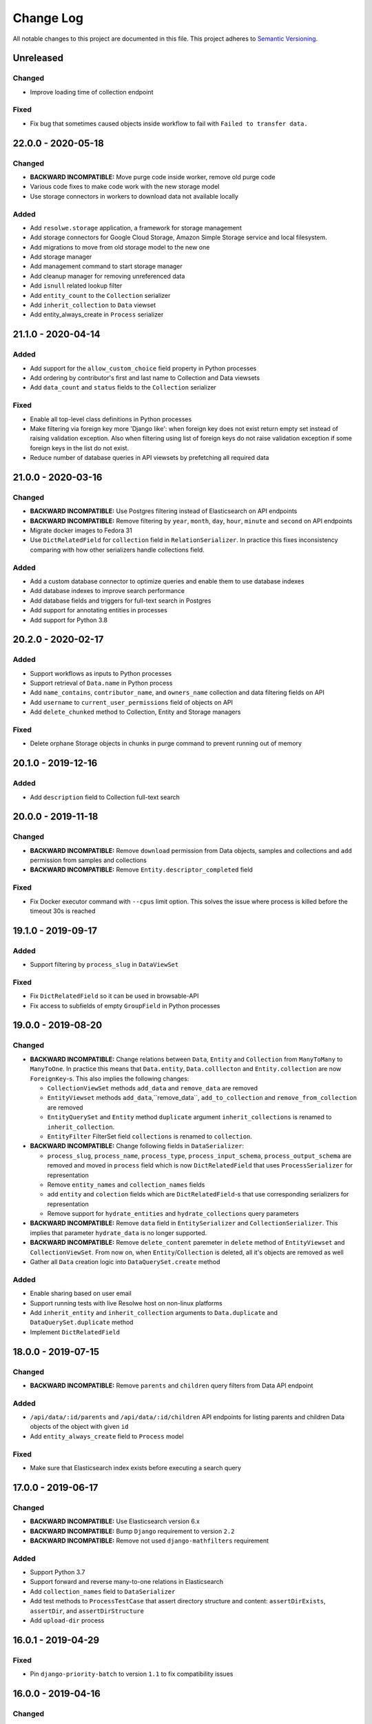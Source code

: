 ##########
Change Log
##########

All notable changes to this project are documented in this file.
This project adheres to `Semantic Versioning <http://semver.org/>`_.


==========
Unreleased
==========

Changed
-------
- Improve loading time of collection endpoint

Fixed
-----
- Fix bug that sometimes caused objects inside workflow to fail with
  ``Failed to transfer data.``
 

===================
22.0.0 - 2020-05-18
===================

Changed
-------
- **BACKWARD INCOMPATIBLE:** Move purge code inside worker, remove old purge
  code
- Various code fixes to make code work with the new storage model
- Use storage connectors in workers to download data not available locally


Added
-----
- Add ``resolwe.storage`` application, a framework for storage management
- Add storage connectors for Google Cloud Storage, Amazon Simple Storage
  service and local filesystem.
- Add migrations to move from old storage model to the new one
- Add storage manager
- Add management command to start storage manager
- Add cleanup manager for removing unreferenced data
- Add ``isnull`` related lookup filter
- Add ``entity_count`` to the ``Collection`` serializer
- Add ``inherit_collection`` to ``Data`` viewset
- Add entity_always_create in ``Process`` serializer


===================
21.1.0 - 2020-04-14
===================

Added
-----
- Add support for the ``allow_custom_choice`` field property in Python
  processes
- Add ordering by contributor's first and last name to Collection and Data
  viewsets
- Add ``data_count`` and ``status`` fields to the ``Collection`` serializer

Fixed
-----
- Enable all top-level class definitions in Python processes
- Make filtering via foreign key more 'Django like': when foreign key does
  not exist return empty set instead of raising validation exception.
  Also when filtering using list of foreign keys do not raise validation
  exception if some foreign keys in the list do not exist.
- Reduce number of database queries in API viewsets by prefetching all
  required data


===================
21.0.0 - 2020-03-16
===================

Changed
-------
- **BACKWARD INCOMPATIBLE:** Use Postgres filtering instead of Elasticsearch
  on API endpoints
- **BACKWARD INCOMPATIBLE:** Remove filtering by ``year``, ``month``, ``day``,
  ``hour``, ``minute`` and ``second`` on API endpoints
- Migrate docker images to Fedora 31
- Use ``DictRelatedField`` for ``collection`` field in ``RelationSerializer``.
  In practice this fixes inconsistency comparing with how other serializers
  handle collections field.

Added
-----
- Add a custom database connector to optimize queries and enable them to use
  database indexes
- Add database indexes to improve search performance
- Add database fields and triggers for full-text search in Postgres
- Add support for annotating entities in processes
- Add support for Python 3.8


===================
20.2.0 - 2020-02-17
===================

Added
-----
- Support workflows as inputs to Python processes
- Support retrieval of ``Data.name`` in Python process
- Add ``name_contains``, ``contributor_name``, and ``owners_name`` collection
  and data filtering fields on API
- Add ``username`` to ``current_user_permissions`` field of objects on API
- Add ``delete_chunked`` method to Collection, Entity and Storage managers

Fixed
-----
- Delete orphane Storage objects in chunks in purge command to prevent running
  out of memory


===================
20.1.0 - 2019-12-16
===================

Added
-----
- Add ``description`` field to Collection full-text search


===================
20.0.0 - 2019-11-18
===================

Changed
-------
- **BACKWARD INCOMPATIBLE:** Remove ``download`` permission from Data objects,
  samples and collections and ``add`` permission from samples and collections
- **BACKWARD INCOMPATIBLE:** Remove ``Entity.descriptor_completed`` field

Fixed
-----
- Fix Docker executor command with ``--cpus`` limit option. This solves the
  issue where process is killed before the timeout 30s is reached


===================
19.1.0 - 2019-09-17
===================

Added
-----
- Support filtering by ``process_slug`` in ``DataViewSet``

Fixed
-----
- Fix ``DictRelatedField`` so it can be used in browsable-API
- Fix access to subfields of empty ``GroupField`` in Python processes


===================
19.0.0 - 2019-08-20
===================

Changed
-------
- **BACKWARD INCOMPATIBLE:** Change relations between ``Data``, ``Entity`` and
  ``Collection`` from ``ManyToMany`` to ``ManyToOne``. In practice this means
  that ``Data.entity``, ``Data.colllecton`` and ``Entity.collection`` are now
  ``ForeignKey``-s. This also implies the following changes:

  - ``CollectionViewSet`` methods ``add_data`` and ``remove_data`` are removed
  - ``EntityViewset`` methods ``add_data``,``remove_data``,
    ``add_to_collection`` and ``remove_from_collection`` are removed
  - ``EntityQuerySet`` and ``Entity`` method ``duplicate`` argument
    ``inherit_collections`` is renamed to ``inherit_collection``.
  - ``EntityFilter`` FilterSet field ``collections`` is renamed to
    ``collection``.
- **BACKWARD INCOMPATIBLE:** Change following fields in ``DataSerializer``:

  - ``process_slug``, ``process_name``, ``process_type``,
    ``process_input_schema``, ``process_output_schema`` are removed and moved
    in ``process`` field which is now ``DictRelatedField`` that uses
    ``ProcessSerializer`` for representation
  - Remove ``entity_names`` and ``collection_names`` fields
  - add ``entity`` and ``colection`` fields which are ``DictRelatedField``-s
    that use corresponding serializers for representation
  - Remove support for ``hydrate_entities`` and ``hydrate_collections``
    query parameters
- **BACKWARD INCOMPATIBLE:** Remove ``data`` field in ``EntitySerializer``
  and ``CollectionSerializer``. This implies that parameter ``hydrate_data``
  is no longer supported.
- **BACKWARD INCOMPATIBLE:** Remove ``delete_content`` paremeter in ``delete``
  method of ``EntityViewset`` and ``CollectionViewSet``. From now on, when
  ``Entity``/``Collection`` is deleted, all it's objects are removed as well
- Gather all ``Data`` creation logic into ``DataQuerySet.create`` method

Added
-----
- Enable sharing based on user email
- Support running tests with live Resolwe host on non-linux platforms
- Add ``inherit_entity`` and ``inherit_collection`` arguments to
  ``Data.duplicate`` and ``DataQuerySet.duplicate`` method
- Implement ``DictRelatedField``


===================
18.0.0 - 2019-07-15
===================

Changed
-------
- **BACKWARD INCOMPATIBLE:** Remove ``parents`` and ``children`` query filters
  from Data API endpoint

Added
-----
- ``/api/data/:id/parents`` and ``/api/data/:id/children`` API endpoints for
  listing parents and children Data objects of the object with given ``id``
- Add ``entity_always_create`` field to ``Process`` model

Fixed
-----
- Make sure that Elasticsearch index exists before executing a search query


===================
17.0.0 - 2019-06-17
===================

Changed
-------
- **BACKWARD INCOMPATIBLE:** Use Elasticsearch version 6.x
- **BACKWARD INCOMPATIBLE:** Bump ``Django`` requirement to version ``2.2``
- **BACKWARD INCOMPATIBLE:** Remove not used ``django-mathfilters``
  requirement

Added
-----
- Support Python 3.7
- Support forward and reverse many-to-one relations in Elasticsearch
- Add ``collection_names`` field to ``DataSerializer``
- Add test methods  to ``ProcessTestCase`` that assert directory structure and
  content: ``assertDirExists``, ``assertDir``, and ``assertDirStructure``
- Add ``upload-dir`` process


===================
16.0.1 - 2019-04-29
===================

Fixed
-----
- Pin ``django-priority-batch`` to version ``1.1`` to fix compatibility issues


===================
16.0.0 - 2019-04-16
===================

Changed
-------
- **BACKWARD INCOMPATIBLE:** Access to DataField members (in Python process
  input) changed from dict to Python objects. For example,
  ``input_field.file_field['name']`` changed to
  ``input_field.file_field.path``.
- **BACKWARD INCOMPATIBLE:** Filters that are based on ``django-filter``
  ``FilterSet`` now use dict-declaring-syntax. This requires that subclasses
  of respective filters modify their syntax too.
- Interactively save results in Python processes

Added
-----
- Add get_data_id_by_slug method to Python processes' Process class
- Python process syntax enhancements:

  - Support ``.entity_name`` in data inputs
  - Easy access to process resources through ``self.resources``
- Raise error if ViewSet receives invalid filter parameter(s)
- Report process error for exceptions in Python processes
- Report process error if spawning fails
- Automatically export files for spawned processes (in Python process syntax)
- Import files of Python process FileField inputs (usage:
  `inputs.src.import_file()`)

Fixed
-----
- Interactively write to standard output within Python processes
- Fix writing to integer and float output fields
- Allow non-required ``DataField`` as Python process input


===================
15.0.1 - 2019-03-19
===================

Fixed
-----
- Fix storage migration to use less memory


===================
15.0.0 - 2019-03-19
===================

Changed
-------
- Log plumbum commands to standard output
- Change storage data relation from many-to-one to many-to-many
- Moved ``purged`` field from ``Data`` to ``DataLocation`` model

Added
-----
- Add ``run_process`` method to ``Process`` to support triggering
  of a new process from the running Python process
- Add DataLocation model and pair it with Data model to handle data location
- Add ``entity_names`` field to ``DataSerializer``
- Support duplication of ``Data``, ``Entity`` and ``Collection``
- Support moving entities between collections
- Support relations requirement in process syntax


===================
14.4.0 - 2019-03-07
===================

Changed
-------
- Purge processes only not jet purged Data objects

Fixed
-----
- Allow references to missing Data objects in the output of finished Data
  objects, as we don't have the control over what (and when) is deleted


===================
14.3.0 - 2019-02-19
===================

Added
-----
- Add ``scheduled`` field to ``Data`` objects to store the date when object
  was dispatched to the scheduling system
- Add ``purge`` field to ``Data`` model that indicates whether ``Data`` object
  was processed by ``purge``

Fixed
-----
- Make Elasticsearch build arguments cache thread-safe and namespace cache
  keys to make sure they don't interfere
- Trigger the purge outside of the transaction, to make sure the Data object
  is commited in the database when purge worger grabs it


===================
14.2.0 - 2019-01-28
===================

Added
-----
- Add ``input`` Jinja filter to access input fields


===================
14.1.0 - 2019-01-17
===================

Added
-----
- Add ``assertFilesExist`` method to ``ProcessTestCase``
- Add ``clean_test_dir`` management command that removes files created during
  testing

Fixed
-----
- Support registration of Python processes inherited from ``process.Process``
- Skip docker image pull if image exists locally. This solves the issue
  where pull would fail if process uses an image that is only used locally.


===================
14.0.1 - 2018-12-17
===================

Fixed
-----
- Make sure that tmp dir exists in Docker executor


===================
14.0.0 - 2018-12-17
===================

Changed
-------
- **BACKWARD INCOMPATIBLE:** Run data purge in a separate worker to make sure
  that listener replies to the executor within 60 seconds
- Use batcher for spawned processes in listener
- Increase Docker's memory limit for 100MB to make sure processes are not
  killed when using all available memory and tune Docker memory limits to
  avoid OOM.

Added
-----
- Raise an exception in Docker executor if container doesn't start for 60
  seconds
- Set ``TMPDIR`` environment variable in Docker executor to ``.tmp`` dir in
  data directory to prevent filling up container's local storage

Fixed
-----
- Process SIGTERM signal in executor as expected - set the Data status to
  error and set the process_error field
- Clear cached Django settings from the manager's shared state on startup


===================
13.3.0 - 2018-11-20
===================

Changed
-------
- Switch channels_redis dependency to upstream version

Added
-----
- Python execution engine
- Support multiple entity types
- Support extending viewsets with custom filter methods
- Add `tags` attribute to ``ProcessTestCase.run_process`` method which
  adds listed tag to the created ``Data`` object
- Copy ``Data`` objects tags from parent objects for spawned ``Data``
  objects and ``Data`` objects created by workflows

Fixed
-----
- Fix manager shutdown in the test runner. If an unrecoverable exception
  occurred while running a test, and never got caught (e.g. an unpicklable
  exception in a parallel test worker), the listener would not get terminated
  properly, leading to a hang.
- Data and collection name API filters were fixed to work as expected (ngrams
  was switched to raw).


===================
13.2.0 - 2018-10-23
===================

Added
-----
- Use prioritized batcher in listener


===================
13.1.0 - 2018-10-19
===================

Added
-----
- Use batching for ES index builds

Fixed
-----
- Fix handling of M2M dependencies in ES indexer


===================
13.0.0 - 2018-10-10
===================

Changed
-------
- **BACKWARD INCOMPATIBLE:** Remove Data descriptors from Entity Elasticsearch
  index
- Support searching by ``slug`` and ``descriptor_data`` in entity viewset text
  search

Added
-----
- Add tags to collections


===================
12.0.0 - 2018-09-18
===================

Changed
-------
- **BACKWARD INCOMPATIBLE:** Switch ``Collection`` and ``Entity`` API viewsets
  to use Elasticsearch
- **BACKWARD INCOMPATIBLE:** Refactor ``Relation`` model, which includes:

  - renaming ``position`` to ``partition``
  - renaming ``label`` to ``category`` and making it required
  - adding ``unit``
  - making ``collection`` field required
  - requiring unique combination of ``collection`` and ``category``
  - renaming partition's ``position`` to ``label``
  - adding (integer) ``position`` to partition (used for sorting)
  - deleting ``Relation`` when the last ``Entity`` is removed
- **BACKWARD INCOMPATIBLE:** Remove rarely used parameters of the ``register``
  command ``--path`` and ``--schemas``.
- Omit ``current_user_permissions`` field in serialization if only a subset of
  fields is requested
- Allow slug to be null on update to enable slug auto-generation
- Retire obsolete processes. We have added the ``is_active`` field to the
  Process model. The field is read-only on the API and can only be changed
  through Django ORM. Inactive processes can not be executed. The ``register``
  command was extended with the ``--retire`` flag that removes old process
  versions which do not have associated data. Then it finds the processes that
  have been registered but do not exist in the code anymore, and:

  - If they do not have data: removes them
  - If they have data: flags them not active (``is_active=False``)

Added
-----
- Add support for URLs in ``basic:file:`` fields in Django tests
- Add ``collections`` and ``entities`` fields to Data serializer, with optional
  hydration using ``hydrate_collections`` and/or ``hydrate_entities``
- Support importing large files from Google Drive in re-import
- Add ``python3-plumbum`` package to resolwe/base:ubuntu-18.04 image

Fixed
-----
- Prevent mutation of ``input_`` parameter in ``ProcessTestCase.run_process``
- Return 400 instead of 500 error when slug already exists
- Add trailing colon to process category default
- Increase stdout buffer size in the Docker executor


===================
11.0.0 - 2018-08-13
===================

Changed
-------
- **BACKWARD INCOMPATIBLE:** Remove option to list all objects on Storage API
  endpoint
- Make the main executor non-blocking by using Python asyncio
- Debug logs are not send from executors to the listener anymore to limit the
  amount of traffic on Redis

Added
-----
- Add size to Data serializer
- Implement ``ResolweSlugRelatedField``. As a result, ``DescriptorSchema``
  objects can only be referenced by ``slug`` (instead of ``id``)
- Add options to filter by ``type`` and ``scheduling_class`` on Process API
  endpoint

Fixed
-----
- Inherit collections from ``Entity`` when adding ``Data`` object to it


===================
10.1.0 - 2018-07-16
===================

Changed
-------
- Lower the level of all ``INFO`` logs in elastic app to ``DEBUG``

Added
-----
- Add load tracking to the listener with log messages on overload
- Add job partition selection in the SLURM workload connector
- Add ``slug`` Jinja filter
- Set ``Data`` status to ``ERROR`` if executor is killed by the scheduling
  system

Fixed
-----
- Include the manager in the documentation, make sure all references work
  and tidy the content up a bit


===================
10.0.1 - 2018-07-07
===================

Changed
-------
- Convert the listener to use asyncio
- Switched to ``channels_redis_persist`` temporarily to mitigate connection
  storms

Fixed
-----
- Attempt to reconnect to Redis in the listener in case of connection
  errors


===================
10.0.0 - 2018-06-19
===================

Changed
-------
- **BACKWARD INCOMPATIBLE:** Drop support for Python 3.4 and 3.5
- **BACKWARD INCOMPATIBLE:** Start using Channels 2.x

Added
-----
- Add the options to skip creating of fresh mapping after dropping ES indices
  with ``elastic_purge`` management command
- Add ``dirname`` and ``relative_path`` Jinja filters


==================
9.0.0 - 2018-05-15
==================

Changed
-------
- Make sorting by contributor case insensitive in Elasticsearch endpoints
- Delete ES documents in post delete signal instead of pre delete one

Added
-----
- **BACKWARD INCOMPATIBLE:** Add on-register validation of default values in
  process and schemas
- **BACKWARD INCOMPATIBLE:** Validate that field names in processes and
  schemas start with a letter and only contain alpha-numeric characters
- Support Python 3.6
- Add ``range`` parameter and related validation to fields of type
  ``basic:integer:``, ``basic:decimal``, ``list:basic:integer:`` and
  ``list:basic:decimal``
- Support filtering and sorting by ``process_type`` parameter on Data API
  endpoint
- Add ``dirname`` Jinja filter
- Add ``relative_path`` Jinja filter

Fixed
-----
- Add missing ``list:basic:decimal`` type to JSON schema
- Don't crash on empty ``in`` lookup
- Fix {{ requirements.resources.* }} variables in processes to take in to
  the account overrides specified in Django settings
- Create Elasticsearch mapping even if there is no document to push


==================
8.0.0 - 2018-04-11
==================

Changed
-------
- **BACKWARD INCOMPATIBLE:** Use Elasticsearch version 5.x
- **BACKWARD INCOMPATIBLE:** Raise an error if an invalid query argument is
  used in Elasticsearch viewsets
- **BACKWARD INCOMPATIBLE:** Switch ``Data`` API viewset to use Elasticsearch
- Terminate the executor if listener response with error message
- ``verbosity`` setting is no longer propagated to the executor
- Only create Elasticsearch mappings on first push

Added
-----
- Add ``sort`` argument to ``assertFile`` and ``assertFiles`` methods in
  ``ProcessTestCase`` to sort file lines before asserting the content
- Add ``process_slug`` field to ``DataSerializer``
- Improve log messages in executor and workload connectors
- Add ``process_memory`` and ``process_cores`` fields to ``Data`` model and
  ``DataSerializer``
- Support lookup expressions (``lt``, ``lte``, ``gt``, ``gte``, ``in``,
  ``exact``) in ES viewsets
- Support for easier dynamic composition of type extensions
- Add ``elastic_mapping`` management command

Fixed
-----
- Fix Elasticsearch index rebuilding after a dependant object is deleted
- Send response to executor even if data object was already deleted
- Correctly handle reverse m2m relations when processing ES index dependencies


==================
7.0.0 - 2018-03-12
==================

Changed
-------
- **BACKWARD INCOMPATIBLE:** Remove Ubuntu 17.04 base Docker image due to end
  of lifetime
- **BACKWARD INCOMPATIBLE:** Remove support for Jinja in ``DescriptorSchema``'s
  default values
- **BACKWARD INCOMPATIBLE:** Remove ``CONTAINER_IMAGE`` configuration option
  from the Docker executor; if no container image is specified for a process
  using the Docker executor, the same pre-defined default image is used
  (currently this is ``resolwe/base:ubuntu-16.04``)
- Add mechanism to change test database name from the environment, appending a
  ``_test`` suffix to it; this replaces the static name used before

Added
-----
- Add Ubuntu 17.10 and Ubuntu 18.04 base Docker images
- Add database migration operations for process schema migrations
- Add ``delete_chunked`` method to ``Data`` objects queryset which is needed
  due to Django's extreme memory usage when deleting a large count of ``Data``
  objects
- Add ``validate_process_types`` utility function, which checks that all
  registered processes conform to their supertypes
- Add ``FLOW_CONTAINER_VALIDATE_IMAGE`` setting which can be used to validate
  container image names
- Only pull Docker images at most once per process in ``list_docker_images``
- Add ``FLOW_PROCESS_MAX_CORES`` Django setting to limit the number of CPU
  cores used by a process

Fixed
-----
- Make parallel test suite worker threads clean up after initialization
  failures
- Add mechanism to override the manager's control channel prefix from the
  environment
- Fix deletion of a ``Data`` objects which belongs to more than one ``Entity``
- Hydrate paths in ``refs`` of ``basic:file:``, ``list:basic:file:``,
  ``basic:dir:`` and ``list:basic:dir:`` fields before processing ``Data``
  object


==================
6.1.0 - 2018-02-21
==================

Changed
-------
- Remove runtime directory during general data purge instead of immediately
  after each process finishes
- Only process the Data object (and its children) for which the dispatcher's
  ``communicate()`` was triggered
- Propagate logging messages from executors to the listener
- Use process' slug instead of data id when logging errors in listener
- Improve log messages in dispatcher

Added
-----
- Add ``descriptor_completed`` field to the ``Entity`` filter
- Validate manager semaphors after each test case, to ease debugging of tests
  which execute processes

Fixed
-----
- Don't set Data object's status to error if executor is run multiple times to
  mitigate the Celery issue of tasks being run multiple times
- Make management commands respect the set verbosity level


==================
6.0.1 - 2018-01-29
==================

Fixed
-----
- Make manager more robust to ORM/database failures during data object
  processing
- Rebuild the ElasticSearch index after permission is removed from an object
- Trim ``Data.process_error``, ``Data.process_warning`` and
  ``Data.process_info`` fields before saving them
- Make sure values in ``Data.process_error``, ``Data.process_warning`` and
  ``Data.process_info`` cannot be overwritten
- Handle missing ``Data`` objects in ``hydrate_input_references`` function
- Make executor fail early when executed twice on the same data directory


==================
6.0.0 - 2018-01-17
==================

Changed
-------
- **BACKWARD INCOMPATIBLE:** ``FLOW_DOCKER_LIMIT_DEFAULTS`` has been renamed
  to ``FLOW_PROCESS_RESOURCE_DEFAULTS`` and ``FLOW_DOCKER_LIMIT_OVERRIDES``
  has been renamed to ``FLOW_PROCESS_RESOURCE_OVERRIDES``
- **BACKWARD INCOMPATIBLE:** ``Process.PERSISTENCE_TEMP`` is not used for
  execution priority anymore
- **BACKWARD INCOMPATIBLE:** There is only one available manager class, which
  includes dispatch logic; custom manager support has been removed and their
  role subsumed into the new connector system
- **BACKWARD INCOMPATIBLE:** Removed ``FLOW_DOCKER_MAPPINGS`` in favor of new
  ``FLOW_DOCKER_VOLUME_EXTRA_OPTIONS`` and ``FLOW_DOCKER_EXTRA_VOLUMES``
- Parent relations are kept even after the parent is deleted and are deleted
  when the child is deleted
- Dependency resolver in manager is sped up by use of parent relations
- Validation of ``Data`` inputs is performed on save instead of on create

Added
-----
- Support for the SLURM workload manager
- Support for dispatching ``Data`` objects to different managers
- Support for passing secrets to processes in a controlled way using a newly
  defined ``basic:secret`` input type
- ``is_testing`` test helper function, which returns ``True`` when invoked in
  tests and ``False`` otherwise
- Add ``collecttools`` Django command for collecting tools' files in single
  location defined in ``FLOW_TOOLS_ROOT`` Django setting which is used for
  mapping tools in executor when ``DEBUG`` is set to ``False`` (but not in
  tests)

Fixed
-----
- Fix ``Data`` object preparation race condition in ``communicate()``
- Set correct executor in flow manager
- Make executors more robust to unhandled failures
- Calculate ``Data.size`` by summing ``total_size`` of all file-type outputs
- Don't change slug explicitly defined by user - raise an error instead
- Objects are locked while updated over API, so concurrent operations don't
  override each other
- Make manager more robust to unhandled failures during data object processing
- Fix manager deadlock during tests
- Fix ctypes cache clear during tests
- Don't raise ``ChannelFull`` error in manager's communicate call
- Don't trim predefined slugs in ``ResolweSlugField``


==================
5.1.0 - 2017-12-12
==================

Added
-----
- Database-side JSON projections for ``Storage`` models
- Compute total size (including refs size) for file-type outputs
- Add ``size`` field to ``Data`` model and migrate all existing objects

Change
------
- Change Test Runner's test directory creation so it always creates a
  subdirectory in ``FLOW_EXECUTOR``'s ``DATA_DIR``, ``UPLOAD_DIR`` and
  ``RUNTIME_DIR`` directories

Fixed
-----
- Do not report additional failure when testing a tagged process errors or
  fails
- Fix Test Runner's ``changes-only`` mode when used together with a Git
  repository in detached ``HEAD`` state
- Fix handling of tags and test labels together in Test Runner's
  ``changes-only`` mode
- Fix parallel test execution where more test processes than databases were
  created during tests

==================
5.0.0 - 2017-11-28
==================

Changed
-------
- **BACKWARD INCOMPATIBLE:** The ``keep_data()`` method in
  ``TransactionTestCase`` is no longer supported. Use the
  ``--keep-data`` option to the test runner instead.
- **BACKWARD INCOMPATIBLE:** Convert the manager to Django Channels
- **BACKWARD INCOMPATIBLE:** Refactor executors into standalone programs
- **BACKWARD INCOMPATIBLE:** Drop Python 2 support, require Python 3.4+
- Move common test environment preparation to ``TestCaseHelpers`` mixin

Fixed
-----
- Fix parents/children filter on Data objects
- Correctly handle removed processes in the changes-only mode of the
  Resolwe test runner


==================
4.0.0 - 2017-10-25
==================

Added
-----
- **BACKWARD INCOMPATIBLE:** Add option to build only subset of
  specified queryset in Elasticsearch index builder
- ``--pull`` option to the ``list_docker_images`` management command
- Test profiling and process tagging
- New test runner, which supports partial test suite execution based
  on changed files
- Add ``all`` and ``any`` Jinja filters

Changed
-------
- **BACKWARD INCOMPATIBLE:** Bump Django requirement to version 1.11.x
- **BACKWARD INCOMPATIBLE:** Make ``ProcessTestCase`` non-transactional
- Pull Docker images after process registration is complete
- Generalize Jinja filters to accept lists of ``Data`` objects
- When new ``Data`` object is created, permissions are copied from
  collections and entity to which it belongs

Fixed
-----
- Close schema (YAML) files after ``register`` command stops using them
- Close schema files used for validating JSON schemas after they are no
  longer used
- Close stdout used to retrieve process results in executor after the
  process is finished
- Remove unrelated permissions occasionally listed among group
  permissions on ``permissions`` endpoint
- Fix ``ResolwePermissionsMixin`` to work correctly with multi-words
  model names, i.e. ``DescriptorSchema``
- Fix incorrect handling of offset/limit in Elasticsearch viewsets


==================
3.1.0 - 2017-10-05
==================

Added
-----
- ``resolwe/base`` Docker image based on Ubuntu 17.04
- Support different dependency kinds between data objects

Fixed
-----
- Serialize ``current_user_permissions`` field in a way that is
  compatible with DRF 3.6.4+
- API requests on single object endpoints are allowed to all users if
  object has appropriate public permissions


==================
3.0.1 - 2017-09-15
==================

Fixed
-----
- Correctly relabel SELinux contexts on user/group files


==================
3.0.0 - 2017-09-13
==================

Added
-----
- Add filtering by id on ``descriptor_schma`` API endpoint
- Support assigning descriptor schema by id (if set value is of type
  int) on ``Collection``, ``Data`` and ``Entity`` endpoints
- ``assertAlmostEqualGeneric`` test case helper, which enables recursive
  comparison for almost equality of floats in nested containers

Changed
-------
- **BACKWARD INCOMPATIBLE:** Run Docker containers as non-root user

Fixed
-----
- Use per-process upload dir in tests to avoid race conditions

==================
2.0.0 - 2017-08-24
==================

Added
-----
- ``descriptor`` jinja filter to get the descriptor (or part of it) in
  processes
- Ubuntu 14.04/16.04 based Docker images for Resolwe
- Add ``list_docker_images`` management command that lists all Docker
  images required by registered processes in either plain text or YAML
- Data status is set to ``ERROR`` and error message is appended to
  ``process_error`` if value of ``basic:storage:`` field is set to a
  file with invalid JSON

Changed
-------
- **BACKWARD INCOMPATIBLE:** Quote all unsafe strings when evaluating
  expressions in Bash execution engine
- **BACKWARD INCOMPATIBILE:** Rename ``permissions`` attribute on API
  endpoints to ``current_user_permissions``
- API ``permissions`` endpoint raises error if no owner is assigned to
  the object after applied changes
- ``owner`` permission cannot be assigned to a group
- Objects with public permissions are included in list API views for
  logged-in users
- Owner permission is assigned to the contributor of the processes and
  descriptor schemas in the ``register`` management command
- The base image Dockerfile is renamed to Dockerfile.fedora-26

Fixed
-----
- Add ``basic:url:link`` field to the JSON schema
- Return more descriptive error if non-existing permission is sent to
  the ``permissions`` endpoint
- Handle errors occurred while processing Elasticsearch indices and log
  them
- Return 400 error with a descriptive message if permissions on API are
  assigned to a non-existing user/group


==================
1.5.1 - 2017-07-20
==================

Changed
-------
- Add more descriptive message if user has no permission to add
  ``Data`` object to the collection when the object is created

Fixed
-----
- Set contributor of ``Data`` object to public user if it is created by
  not authenticated user
- Remove remaining references to calling ``pip`` with
  ``--process-dependency-links`` argument


==================
1.5.0 - 2017-07-04
==================

Added
-----
- Add Resolwe test framework
- Add ``with_custom_executor`` and ``with_resolwe_host`` test decorators
- Add ``isort`` linter to check order of imports
- Support basic test case based on Django's ``TransactionTestCase``
- Support ES test case based on Django's ``TransactionTestCase``
- Support process test case based on Resolwe's ``TransactionTestCase``
- Add ability to set a custom command for the Docker executor via the
  ``FLOW_DOCKER_COMMAND`` setting.
- ``get_url`` jinja filter
- When running ``register`` management command, permissions are
  automatically granted based on the permissions of previous latest
  version of the process or descriptor schema.
- Set ``parent`` relation in spawned ``Data`` objects and workflows
- Relations between entities
- Resolwe toolkit Docker images
- Archive file process
- File upload processes
- Resolwe process tests
- Add ``SET_ENV`` setting to set environment variables in executor
- Support ordering by version for descriptor schema
- Add ``NullExecutor``
- If ``choices`` are defined in JSON schema, value of field is
  validated with them
- Add cpu core, memory and network resource limits
- Add scheduling class for processes (``interactive``, ``batch``), which
  replaces the previously unused process priority field
- Add ``share_content`` flag to the collection and entity permissions
  endpoint to also share the content of the coresponding object
- Add ``delete_content`` flag to the collection and entity destroy
  method on API to also delete the content of the coresponding object

Changed
-------
- Support running tests in parallel
- Split ``flow.models`` module to multiple files
- Remove ability to set a custom executor command for any executor via
  the ``FLOW_EXECUTOR['COMMAND']`` setting.
- Rename ``RESOLWE_API_HOST`` setting and environment variable in
  executor to ``RESOLWE_HOST_URL``
- Remove ``keep_failed`` function in tests.
- Rename ``keep_all`` function to ``keep_data``.
- Manager is automatically run when new ``Data`` object is created
- Outputs of ``Data`` objects with status ``Error`` are not validated
- Superusers are no longer included in response in ``permissions``
  endpoint of resources
- Remove ``public_processes`` field from the ``Collection`` model as it
  is never used
- Public users can create new ``Data`` objects with processes and
  descriptor schemas on which they have appropriate permissions
- Add custom ``ResolweSlugField`` and use it instead of
  ``django-autoslug``

Fixed
-----
- **SECURITY:** Prevent normal users from creating new ``Processes``
  over API
- Configure parallel tests
- Isolate Elasticsearch indices for parallel tests
- Fix Docker container name for parallel tests
- Generate temporary names for upload files in tests
- Fix permissions in Elasticsearch tests
- Do not purge data in tests
- Remove primary keys before using cached schemas' in process tests
- Set appropriate SELinux labels when mounting tools in Docker
  containers
- ``Data`` objects created by the workflow inherit its permissions
- If user doesn't have permissions on the latest versions of processes
  and descriptor schemas, older ones are used or error is returned
- Support ``data:`` and ``list:data:`` types
- Set ``Data`` object status to error if worker cannot update the object
  in the database
- ``Data`` objects returned in ``CollectionViewset`` and
  ``EntityViewset`` are filtered by permissions of the user in request
- Public permissions are taken into account in elastic app
- Treat ``None`` field value as if the field is missing
- Copy parent's permissions to spawned ``Data`` objects


==================
1.4.1 - 2017-01-27
==================

Fixed
-----
- Update instructions on preparing a release to no longer build the wheel
  distribution which currently fails to install Resolwe's dependency links


==================
1.4.0 - 2017-01-26
==================

Added
-----
- Auto-process style, type tree and category index
- Support loading JSON from a file if the string passed to the ``basic:json:``
  field is a file.
- ``list:basic:integer:`` field
- Data object's checksum is automatically calculated on save
- ``get_or_create`` end point for ``Data`` objects
- ``basic:file:html:`` field for HTML files
- Helper function for comparing JSON fields in tests
- Purge directories not belonging to any data objects
- Ordering options to API endpoints
- Workflow execution engine
- ``data_by_slug`` filter for jinja expression engine
- Export ``RESOLWE_API_HOST`` environment variable in executor
- Add ``check_installed()`` test utility function
- Add support for configuring the network mode of Docker executor
- Add ``with_docker_executor`` test utility decorator
- Support for Docker image requirements
- Support version in descriptor schema YAML files
- Add ``Entity`` model that allows grouping of ``Data`` objects
- Introduce priority of Data objects
- Data objects created with processes with temporary persistence are given
  high priority.
- Add ``resolwe.elastic`` application, a framework for advanced indexing of
  Django models with ElasticSearch

Changed
-------
- Refactor linters, check PEP 8 and PEP 257
- Split expression engines into expression engines and execution engines
- Use Jinja2 instead of Django Template syntax
- Expression engine must be declared in ``requirements``
- Set Docker Compose's project name to ``resolwe`` to avoid name clashes
- Expose ``check_docker()`` test utility function
- Update versionfield to 0.5.0
- Support Django 1.10 and update filters
- Executor is no longer serialized
- Put Data objects with high priority into ``hipri`` Celery queue.

Fixed
-----
- Fix pylint warnings (PEP 8)
- Fix pydocstyle warnings (PEP 257)
- Take last version of process for spawned objects
- Use default values for descriptor fields that are not given
- Improve handling of validation errors
- Ignore file size in ``assertFields``
- Order data objects in ``CollectionViewSet``
- Fix tests for Django 1.10
- Add quotes to paths in a test process test-save-file


==================
1.3.1 - 2016-07-27
==================

Added
-----
- Sphinx extension ``autoprocess`` for automatic process documentation


==================
1.3.0 - 2016-07-27
==================

Added
-----
- Ability to pass certain information to the process running in the container
  via environment variables (currently, user's uid and gid)
- Explicitly set working directory inside the container to the mapped directory
  of the current ``Data``'s directory
- Allow overriding any ``FLOW_EXECUTOR`` setting for testing
- Support GET request on /api/<model>/<id>/permissons/ url
- Add OWNER permissions
- Validate JSON fields before saving ``Data`` object
- Add basic:dir field
- ``RESOLWE_CUSTOM_TOOLS_PATHS`` setting to support custom paths for tools
  directories
- Add test coverage and track it with Codecov
- Implement data purge
- Add ``process_fields.name`` custom tamplate tag
- Return contributor information together with objects
- Added permissions filter to determine ``Storage`` permissions based on
  referenced ``Data`` object

Changed
-------
- Move filters to separate file and systemize them
- Unify file loading in tests
- Simplify ``ProcessTestCase`` by removing the logic for handling different
  uid/gid of the user running inside the Docker container
- Upgrade to django-guardian 1.4.2
- Rename ``FLOW_EXECUTOR['DATA_PATH']`` setting to
  ``FLOW_EXECUTOR['DATA_DIR']``
- Rename ``FLOW_EXECUTOR['UPLOAD_PATH']`` setting to
  ``FLOW_EXECUTOR['UPLOAD_DIR']``
- Rename ``proc.data_path`` system variable to ``proc.data_dir``
- Rename test project's data and upload directories to ``.test_data`` and
  ``.test_upload``
- Serve permissions in new format
- Rename ``assertFiles`` method in ``ProcessTestCase`` to ``assertFile`` and
  add new ``assertFiles`` method to check ``list:basic:file`` field
- Make ``flow.tests.run_process`` function also handle file paths
- Use Travis CI to run the tests
- Include all necessary files for running the tests in source distribution
- Exclude tests from built/installed version of the package
- Put packaging tests in a separate Tox testing environment
- Put linters (pylint, pep8) into a separate Tox testing environment
- Drop django-jenkins package since we no longer use Jenkins for CI
- Move testing utilities from ``resolwe.flow.tests`` to
  ``resolwe.flow.utils.test`` and from ``resolwe.permissions.tests.base`` to
  ``resolwe.permissions.utils.test``
- Add Tox testing environment for building documentation
- Extend Reference documentation

Fixed
-----
- Spawn processors (add data to current collection)
- Set collection name to avoid warnings in test output
- Improve Python 3 compatibility
- Fix setting descriptor schema on create


==================
1.2.1 - 2016-05-15
==================

Added
-----
- Add docker-compose configuration for PostgreSQL
- Processes can be created on API
- Enable spawned processes

Changed
-------
- Move logic from ``Collection`` model to the ``BaseCollection`` abstract
  model and make it its parent
- Remove all logic for handling ``flow_collection``
- Change default database user and port in test project's settings
- Keep track of upload files created during tests and purge them afterwards

Fixed
-----
- Test processes location agnostic
- Test ignore timezone support


==================
1.2.0 - 2016-05-06
==================

Changed
-------
- Rename ``assertFileExist`` to ``assertFileExists``
- Drop ``--process-dependency-links`` from Tox's pip configuration
- Improve documentation on preparing a new release

Added
-----
- Ability to use a custom executor command by specifying the
  ``FLOW_EXECUTOR['COMMAND']`` setting
- Make workload manager configurable in settings

Fixed
-----
- Make Resolwe work with Python 3 again
- Fix tests
- Render data name again after inputs are resolved
- Ensure Tox installs the package from sdist
- Pass all Resolwe's environment variables to Tox's testing environment
- Ensure tests gracefully handle unavailability of Docker


==================
1.1.0 - 2016-04-18
==================

Changed
-------
- Rename `process_register` manage.py command to `register`
- Reference process by slug when creating new Data object
- Run manager when new Data object is created through API
- Include full DescriptorSchema object when hydrating Data and Collection
  objects
- Add `djangorestframework-filters` package instead of `django-filters`

Added
-----
- Tox tests for ensuring high-quality Python packaging
- Timezone support in executors
- Generating slugs with `django-autoslug` package
- Auto-generate Data name on creation based on template defined in Process
- Added endpoint for adding/removeing Data objects to/from Collection

Fixed
-----
- Pass all Resolwe's environment variables to Tox's testing environment
- Include all source files and supplementary package data in sdist
- Make Celery engine work
- Add all permissions to creator of `flow_collection` Colection
- Set DescriptorSchema on creating Data objects and Collections
- Loading DescriptorSchema in tests
- Handle Exceptions if input field doesn't match input schema
- Trigger ORM signals on Data status updates
- Don't set status od Data object to error status if return code of tool is 0


==================
1.0.0 - 2016-03-31
==================

Changed
-------
- Renamed Project to Collection
- Register processes from packages and custom paths
- Removed support for Python 3.3

Added
-----
- Permissions
- API for flow
- Docker executor
- Expression engine support
- Celery engine
- Purge command
- Framework for testing processors
- Processor finders
- Support for Django 1.9
- Support for Python 3.5
- Initial migrations
- Introductory documentation


==================
0.9.0 - 2015-04-09
==================

Added
-----

Initial release.
